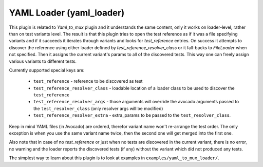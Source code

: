 .. _yaml_loader:

YAML Loader (yaml_loader)
=========================

This plugin is related to `Yaml_to_mux` plugin and it understands the same
content, only it works on loader-level, rather than on test variants level.
The result is that this plugin tries to open the test reference as if it was
a file specifying variants and if it succeeds it iterates through variants
and looks for `test_reference` entries. On success it attempts to discover
the reference using either loader defined by `test_reference_resolver_class`
or it fall-backs to `FileLoader` when not specified. Then it assigns the
current variant's params to all of the discovered tests. This way one can
freely assign various variants to different tests.

Currently supported special keys are:

 * ``test_reference`` - reference to be discovered as test
 * ``test_reference_resolver_class`` - loadable location of a loader class
   to be used to discover the ``test_reference``
 * ``test_reference_resolver_args`` - those arguments will override the
   avocado arguments passed to the ``test_resolver_class`` (only
   resolver args will be modified)
 * ``test_reference_resolver_extra`` - extra_params to be passed to the
   ``test_resolver_class``.

Keep in mind YAML files (in Avocado) are ordered, therefor variant name won't
re-arrange the test order. The only exception is when you use the same variant
name twice, then the second one will get merged into the first one.

Also note that in case of no `test_reference` or just when no tests are
discovered in the current variant, there is no error, no warning and
the loader reports the discovered tests (if any) without the variant
which did not produced any tests.

The simplest way to learn about this plugin is to look at examples in
``examples/yaml_to_mux_loader/``.
